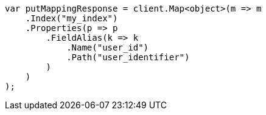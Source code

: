// indices/put-mapping.asciidoc:536

////
IMPORTANT NOTE
==============
This file is generated from method Line536 in https://github.com/elastic/elasticsearch-net/tree/master/src/Examples/Examples/Indices/PutMappingPage.cs#L432-L457.
If you wish to submit a PR to change this example, please change the source method above
and run dotnet run -- asciidoc in the ExamplesGenerator project directory.
////

[source, csharp]
----
var putMappingResponse = client.Map<object>(m => m
    .Index("my_index")
    .Properties(p => p
        .FieldAlias(k => k
            .Name("user_id")
            .Path("user_identifier")
        )
    )
);
----
